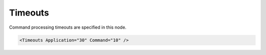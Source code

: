 .. _ref-IEC103maTimeouts:

Timeouts
^^^^^^^^

Command processing timeouts are specified in this node.

.. include-file:: sections/Include/sample_node.rstinc "" ":ref:`<ref-IEC103maTimeouts>`"

.. code-block:: none

   <Timeouts Application="30" Command="10" />


.. _docref-IEC103maTimeoutsAttab:

.. include-file:: sections/Include/table_attrs.rstinc "" "IEC60870-5-103 Master Timeouts attributes"

.. include-file:: sections/Include/ma_TimeoutsAppCmd.rstinc
